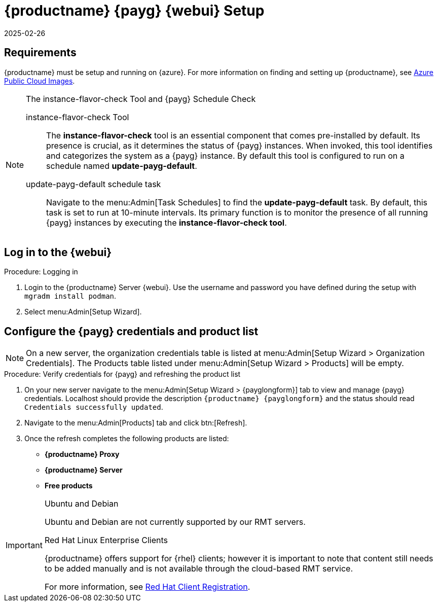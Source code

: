 = {productname} {payg} {webui} Setup 
:revdate: 2025-02-26
:page-revdate: {revdate}
ifeval::[{uyuni-content} == true]

:noindex:
endif::[]

== Requirements


{productname} must be setup and running on {azure}. 
For more information on finding and setting up {productname}, see xref:specialized-guides:public-cloud-guide/payg/azure/payg-azure-public-cloud-images.adoc[Azure Public Cloud Images].


.The instance-flavor-check Tool and {payg} Schedule Check 
[NOTE]
====
instance-flavor-check Tool::
The **instance-flavor-check** tool is an essential component that comes pre-installed by default. 
Its presence is crucial, as it determines the status of {payg} instances. 
When invoked, this tool identifies and categorizes the system as a {payg} instance. 
By default this tool is configured to run on a schedule named **update-payg-default**.

update-payg-default schedule task::
Navigate to the menu:Admin[Task Schedules] to find the **update-payg-default** task. 
By default, this task is set to run at 10-minute intervals. 
Its primary function is to monitor the presence of all running {payg} instances by executing the **instance-flavor-check tool**.
====


== Log in to the {webui}

.Procedure: Logging in
. Login to the {productname} Server {webui}.
  Use the username and password you have defined during the setup with [command]``mgradm install podman``.
. Select menu:Admin[Setup Wizard].

== Configure the {payg} credentials and product list

[NOTE]
====
On a new server, the organization credentials table is listed at menu:Admin[Setup Wizard > Organization Credentials].
The Products table listed under menu:Admin[Setup Wizard > Products] will be empty.
====

.Procedure: Verify credentials for {payg} and refreshing the product list

. On your new server navigate to the menu:Admin[Setup Wizard > {payglongform}] tab to view and manage {payg} credentials. 
  Localhost should provide the description ``{productname} {payglongform}`` and the status should read ``Credentials successfully updated``.

. Navigate to the menu:Admin[Products] tab and click btn:[Refresh].

. Once the refresh completes the following products are listed:
* **{productname} Proxy**
* **{productname} Server**
* **Free products**

[IMPORTANT]
====
.Ubuntu and Debian
Ubuntu and Debian are not currently supported by our RMT servers.

.Red Hat Linux Enterprise Clients
{productname} offers support for {rhel} clients; however it is important to note that content still needs to be added manually and is not available through the cloud-based RMT service.

For more information, see xref:client-configuration:registration-overview-redhat.adoc[Red Hat Client Registration].
====
